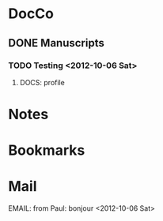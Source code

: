 * DocCo
** DONE Manuscripts
*** TODO Testing <2012-10-06 Sat>
**** DOCS: profile
    :PROPERTIES:
    :FileName: ~/research/Projects.org
    :GitInit: <2012-10-23 Tue>
    :END:

* Notes
* Bookmarks
* Mail
**** EMAIL: from Paul: bonjour <2012-10-06 Sat>
    :PROPERTIES:
    :CaptureDate: [2012-10-06 Sat]
    :END:
    
#+STARTUP: hidestars
